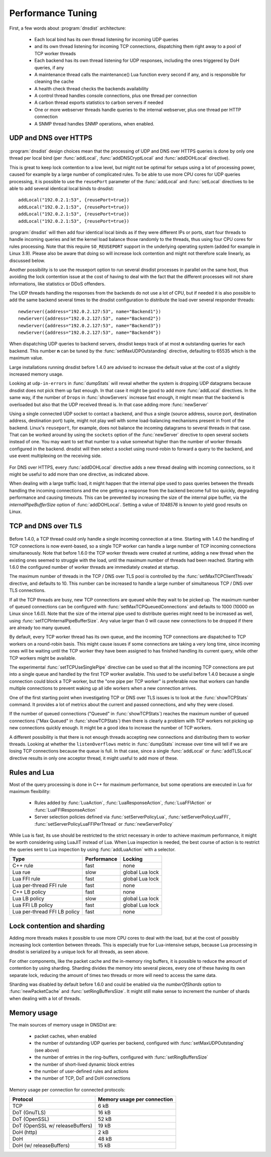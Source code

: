 Performance Tuning
==================

First, a few words about :program:`dnsdist` architecture:

 * Each local bind has its own thread listening for incoming UDP queries
 * and its own thread listening for incoming TCP connections, dispatching them right away to a pool of TCP worker threads
 * Each backend has its own thread listening for UDP responses, including the ones triggered by DoH queries, if any
 * A maintenance thread calls the maintenance() Lua function every second if any, and is responsible for cleaning the cache
 * A health check thread checks the backends availability
 * A control thread handles console connections, plus one thread per connection
 * A carbon thread exports statistics to carbon servers if needed
 * One or more webserver threads handle queries to the internal webserver, plus one thread per HTTP connection
 * A SNMP thread handles SNMP operations, when enabled.

UDP and DNS over HTTPS
-----------------------

.. figure:: ../imgs/DNSDistUDP.png
   :align: center
   :alt: DNSDist UDP design

:program:`dnsdist` design choices mean that the processing of UDP and DNS over HTTPS queries is done by only one thread per local bind (per :func:`addLocal`, :func:`addDNSCryptLocal` and :func:`addDOHLocal` directive).

This is great to keep lock contention to a low level, but might not be optimal for setups using a lot of processing power, caused for example by a large number of complicated rules.
To be able to use more CPU cores for UDP queries processing, it is possible to use the ``reusePort`` parameter of the :func:`addLocal` and :func:`setLocal` directives to be able to add several identical local binds to dnsdist::

  addLocal("192.0.2.1:53", {reusePort=true})
  addLocal("192.0.2.1:53", {reusePort=true})
  addLocal("192.0.2.1:53", {reusePort=true})
  addLocal("192.0.2.1:53", {reusePort=true})

:program:`dnsdist` will then add four identical local binds as if they were different IPs or ports, start four threads to handle incoming queries and let the kernel load balance those randomly to the threads, thus using four CPU cores for rules processing.
Note that this require ``SO_REUSEPORT`` support in the underlying operating system (added for example in Linux 3.9).
Please also be aware that doing so will increase lock contention and might not therefore scale linearly, as discussed below.

Another possibility is to use the reuseport option to run several dnsdist processes in parallel on the same host, thus avoiding the lock contention issue at the cost of having to deal with the fact that the different processes will not share informations, like statistics or DDoS offenders.

The UDP threads handling the responses from the backends do not use a lot of CPU, but if needed it is also possible to add the same backend several times to the dnsdist configuration to distribute the load over several responder threads::

  newServer({address="192.0.2.127:53", name="Backend1"})
  newServer({address="192.0.2.127:53", name="Backend2"})
  newServer({address="192.0.2.127:53", name="Backend3"})
  newServer({address="192.0.2.127:53", name="Backend4"})

When dispatching UDP queries to backend servers, dnsdist keeps track of at most **n** outstanding queries for each backend.
This number **n** can be tuned by the :func:`setMaxUDPOutstanding` directive, defaulting to 65535 which is the maximum value.

.. versionchanged:: 1.4.0
  The default was 10240 before 1.4.0

Large installations running dnsdist before 1.4.0 are advised to increase the default value at the cost of a slightly increased memory usage.

Looking at ``udp-in-errors`` in :func:`dumpStats` will reveal whether the system is dropping UDP datagrams because dnsdist does not pick them up fast enough. In that case it might be good to add more :func:`addLocal` directives.
In the same way, if the number of ``Drops`` in :func:`showServers` increase fast enough, it might mean that the backend is overloaded but also that the UDP received thread is. In that case adding more :func:`newServer`

Using a single connected UDP socket to contact a backend, and thus a single (source address, source port, destination address, destination port) tuple, might not play well with some load-balancing mechanisms present in front of the backend. Linux's ``reuseport``, for example, does not balance the incoming datagrams to several threads in that case. That can be worked around by using the ``sockets`` option of the :func:`newServer` directive to open several sockets instead of one. You may want to set that number to a value somewhat higher than the number of worker threads configured in the backend. dnsdist will then select a socket using round-robin to forward a query to the backend, and use event multiplexing on the receiving side.

.. figure:: ../imgs/DNSDistDoH.png
   :align: center
   :alt: DNSDist DoH design

For DNS over HTTPS, every :func:`addDOHLocal` directive adds a new thread dealing with incoming connections, so it might be useful to add more than one directive, as indicated above.

When dealing with a large traffic load, it might happen that the internal pipe used to pass queries between the threads handling the incoming connections and the one getting a response from the backend become full too quickly, degrading performance and causing timeouts. This can be prevented by increasing the size of the internal pipe buffer, via the `internalPipeBufferSize` option of :func:`addDOHLocal`. Setting a value of `1048576` is known to yield good results on Linux.

TCP and DNS over TLS
--------------------

.. figure:: ../imgs/DNSDistTCP.png
   :align: center
   :alt: DNSDist TCP and DoT design

Before 1.4.0, a TCP thread could only handle a single incoming connection at a time. Starting with 1.4.0 the handling of TCP connections is now event-based, so a single TCP worker can handle a large number of TCP incoming connections simultaneously.
Note that before 1.6.0 the TCP worker threads were created at runtime, adding a new thread when the existing ones seemed to struggle with the load, until the maximum number of threads had been reached. Starting with 1.6.0 the configured number of worker threads are immediately created at startup.

The maximum number of threads in the TCP / DNS over TLS pool is controlled by the :func:`setMaxTCPClientThreads` directive, and defaults to 10.
This number can be increased to handle a large number of simultaneous TCP / DNS over TLS connections.

If all the TCP threads are busy, new TCP connections are queued while they wait to be picked up. The maximum number of queued connections can be configured with :func:`setMaxTCPQueuedConnections` and defaults to 1000 (10000 on Linux since 1.6.0). Note that the size of the internal pipe used to distribute queries might need to be increased as well, using :func:`setTCPInternalPipeBufferSize`.
Any value larger than 0 will cause new connections to be dropped if there are already too many queued.

By default, every TCP worker thread has its own queue, and the incoming TCP connections are dispatched to TCP workers on a round-robin basis.
This might cause issues if some connections are taking a very long time, since incoming ones will be waiting until the TCP worker they have been assigned to has finished handling its current query, while other TCP workers might be available.

The experimental :func:`setTCPUseSinglePipe` directive can be used so that all the incoming TCP connections are put into a single queue and handled by the first TCP worker available. This used to be useful before 1.4.0 because a single connection could block a TCP worker, but the "one pipe per TCP worker" is preferable now that workers can handle multiple connections to prevent waking up all idle workers when a new connection arrives.

One of the first starting point when investigating TCP or DNS over TLS issues is to look at the :func:`showTCPStats` command. It provides a lot of metrics about the current and passed connections, and why they were closed.

If the number of queued connections ("Queued" in :func:`showTCPStats`) reaches the maximum number of queued connections ("Max Queued" in :func:`showTCPStats`) then there is clearly a problem with TCP workers not picking up new connections quickly enough. It might be a good idea to increase the number of TCP workers.

A different possibility is that there is not enough threads accepting new connections and distributing them to worker threads. Looking at whether the ``listenOverflows`` metric in :func:`dumpStats` increase over time will tell if we are losing TCP connections because the queue is full. In that case, since a single :func:`addLocal` or :func:`addTLSLocal` directive results in only one acceptor thread, it might useful to add more of these.

Rules and Lua
-------------

Most of the query processing is done in C++ for maximum performance, but some operations are executed in Lua for maximum flexibility:

 * Rules added by :func:`LuaAction`, :func:`LuaResponseAction`, :func:`LuaFFIAction` or :func:`LuaFFIResponseAction`
 * Server selection policies defined via :func:`setServerPolicyLua`, :func:`setServerPolicyLuaFFI`, :func:`setServerPolicyLuaFFIPerThread` or :func:`newServerPolicy`

While Lua is fast, its use should be restricted to the strict necessary in order to achieve maximum performance, it might be worth considering using LuaJIT instead of Lua.
When Lua inspection is needed, the best course of action is to restrict the queries sent to Lua inspection by using :func:`addLuaAction` with a selector.

+------------------------------+-------------+-----------------+
| Type                         | Performance | Locking         |
+==============================+=============+=================+
| C++ rule                     | fast        | none            |
+------------------------------+-------------+-----------------+
| Lua rue                      | slow        | global Lua lock |
+------------------------------+-------------+-----------------+
| Lua FFI rule                 | fast        | global Lua lock |
+------------------------------+-------------+-----------------+
| Lua per-thread FFI rule      | fast        | none            |
+------------------------------+-------------+-----------------+
| C++ LB policy                | fast        | none            |
+------------------------------+-------------+-----------------+
| Lua LB policy                | slow        | global Lua lock |
+------------------------------+-------------+-----------------+
| Lua FFI LB policy            | fast        | global Lua lock |
+------------------------------+-------------+-----------------+
| Lua per-thread FFI LB policy | fast        | none            |
+------------------------------+-------------+-----------------+


Lock contention and sharding
----------------------------

Adding more threads makes it possible to use more CPU cores to deal with the load, but at the cost of possibly increasing lock contention between threads. This is especially true for Lua-intensive setups, because Lua processing in dnsdist is serialized by a unique lock for all threads, as seen above.

For other components, like the packet cache and the in-memory ring buffers, it is possible to reduce the amount of contention by using sharding. Sharding divides the memory into several pieces, every one of these having its own separate lock, reducing the amount of times two threads or more will need to access the same data.

Sharding was disabled by default before 1.6.0 and could be enabled via the `numberOfShards` option to :func:`newPacketCache` and :func:`setRingBuffersSize`. It might still make sense to increment the number of shards when dealing with a lot of threads.

Memory usage
------------

The main sources of memory usage in DNSDist are:

 * packet caches, when enabled
 * the number of outstanding UDP queries per backend, configured with :func:`setMaxUDPOutstanding` (see above)
 * the number of entries in the ring-buffers, configured with :func:`setRingBuffersSize`
 * the number of short-lived dynamic block entries
 * the number of user-defined rules and actions
 * the number of TCP, DoT and DoH connections

Memory usage per connection for connected protocols:

+---------------------------------+-----------------------------+
| Protocol                        | Memory usage per connection |
+=================================+=============================+
| TCP                             | 6 kB                        |
+---------------------------------+-----------------------------+
| DoT (GnuTLS)                    | 16 kB                       |
+---------------------------------+-----------------------------+
| DoT (OpenSSL)                   | 52 kB                       |
+---------------------------------+-----------------------------+
| DoT (OpenSSL w/ releaseBuffers) | 19 kB                       |
+---------------------------------+-----------------------------+
| DoH (http)                      | 2 kB                        |
+---------------------------------+-----------------------------+
| DoH                             | 48 kB                       |
+---------------------------------+-----------------------------+
| DoH (w/ releaseBuffers)         | 15 kB                       |
+---------------------------------+-----------------------------+
